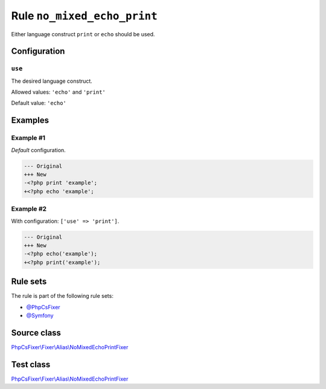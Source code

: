 ============================
Rule ``no_mixed_echo_print``
============================

Either language construct ``print`` or ``echo`` should be used.

Configuration
-------------

``use``
~~~~~~~

The desired language construct.

Allowed values: ``'echo'`` and ``'print'``

Default value: ``'echo'``

Examples
--------

Example #1
~~~~~~~~~~

*Default* configuration.

.. code-block:: diff

   --- Original
   +++ New
   -<?php print 'example';
   +<?php echo 'example';

Example #2
~~~~~~~~~~

With configuration: ``['use' => 'print']``.

.. code-block:: diff

   --- Original
   +++ New
   -<?php echo('example');
   +<?php print('example');

Rule sets
---------

The rule is part of the following rule sets:

- `@PhpCsFixer <./../../ruleSets/PhpCsFixer.rst>`_
- `@Symfony <./../../ruleSets/Symfony.rst>`_

Source class
------------

`PhpCsFixer\\Fixer\\Alias\\NoMixedEchoPrintFixer <./../../../src/Fixer/Alias/NoMixedEchoPrintFixer.php>`_

Test class
------------

`PhpCsFixer\\Fixer\\Alias\\NoMixedEchoPrintFixer <./../../../tests/Fixer/Alias/NoMixedEchoPrintFixerTest.php>`_
